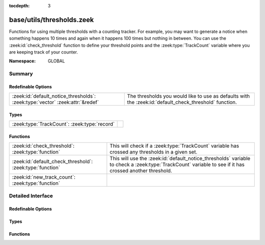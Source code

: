 :tocdepth: 3

base/utils/thresholds.zeek
==========================
.. zeek:namespace:: GLOBAL

Functions for using multiple thresholds with a counting tracker.  For
example, you may want to generate a notice when something happens 10 times
and again when it happens 100 times but nothing in between.  You can use
the :zeek:id:`check_threshold` function to define your threshold points
and the :zeek:type:`TrackCount` variable where you are keeping track of your
counter.

:Namespace: GLOBAL

Summary
~~~~~~~
Redefinable Options
###################
============================================================================= =========================================================
:zeek:id:`default_notice_thresholds`: :zeek:type:`vector` :zeek:attr:`&redef` The thresholds you would like to use as defaults with the
                                                                              :zeek:id:`default_check_threshold` function.
============================================================================= =========================================================

Types
#####
============================================ =
:zeek:type:`TrackCount`: :zeek:type:`record` 
============================================ =

Functions
#########
========================================================= =====================================================================
:zeek:id:`check_threshold`: :zeek:type:`function`         This will check if a :zeek:type:`TrackCount` variable has crossed any
                                                          thresholds in a given set.
:zeek:id:`default_check_threshold`: :zeek:type:`function` This will use the :zeek:id:`default_notice_thresholds` variable to
                                                          check a :zeek:type:`TrackCount` variable to see if it has crossed
                                                          another threshold.
:zeek:id:`new_track_count`: :zeek:type:`function`         
========================================================= =====================================================================


Detailed Interface
~~~~~~~~~~~~~~~~~~
Redefinable Options
###################
.. zeek:id:: default_notice_thresholds
   :source-code: base/utils/thresholds.zeek 22 22

   :Type: :zeek:type:`vector` of :zeek:type:`count`
   :Attributes: :zeek:attr:`&redef`
   :Default:

      ::

         [30, 100, 1000, 10000, 100000, 1000000, 10000000]


   The thresholds you would like to use as defaults with the
   :zeek:id:`default_check_threshold` function.

Types
#####
.. zeek:type:: TrackCount
   :source-code: base/utils/thresholds.zeek 11 18

   :Type: :zeek:type:`record`


   .. zeek:field:: n :zeek:type:`count` :zeek:attr:`&default` = ``0`` :zeek:attr:`&optional`

      The counter for the number of times something has happened.


   .. zeek:field:: index :zeek:type:`count` :zeek:attr:`&default` = ``0`` :zeek:attr:`&optional`

      The index of the vector where the counter currently is.  This
      is used to track which threshold is currently being watched
      for.



Functions
#########
.. zeek:id:: check_threshold
   :source-code: base/utils/thresholds.zeek 49 57

   :Type: :zeek:type:`function` (v: :zeek:type:`vector` of :zeek:type:`count`, tracker: :zeek:type:`TrackCount`) : :zeek:type:`bool`

   This will check if a :zeek:type:`TrackCount` variable has crossed any
   thresholds in a given set.
   

   :param v: a vector holding counts that represent thresholds.
   

   :param tracker: the record being used to track event counter and currently
            monitored threshold value.
   

   :returns: T if a threshold has been crossed, else F.

.. zeek:id:: default_check_threshold
   :source-code: base/utils/thresholds.zeek 59 62

   :Type: :zeek:type:`function` (tracker: :zeek:type:`TrackCount`) : :zeek:type:`bool`

   This will use the :zeek:id:`default_notice_thresholds` variable to
   check a :zeek:type:`TrackCount` variable to see if it has crossed
   another threshold.

.. zeek:id:: new_track_count
   :source-code: base/utils/thresholds.zeek 43 47

   :Type: :zeek:type:`function` () : :zeek:type:`TrackCount`



